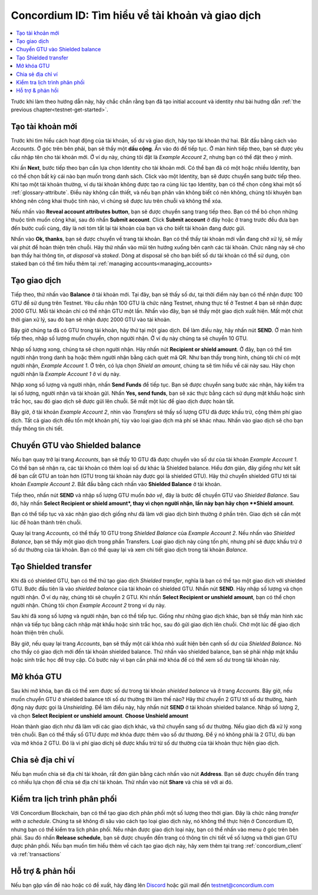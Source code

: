 .. _Discord: https://discord.gg/xWmQ5tp

.. _guide-account-transactions:

=========================================================
Concordium ID: Tìm hiểu về tài khoản và giao dịch
=========================================================

.. contents::
   :local:
   :backlinks: none

Trước khi làm theo hướng dẫn này, hãy chắc chắn rằng bạn đã tạo initial account và identity như bài hướng dẫn :ref:`the previous chapter<testnet-get-started>`.

Tạo tài khoản mới
====================

Trước khi tìm hiểu cách hoạt động của tài khoản, số dư và giao dịch, hãy tạo tài khoản thứ hai. Bắt đầu bằng cách vào *Accounts*. Ở góc trên bên phải, bạn sẽ thấy một **dấu cộng**. Ấn vào đó để tiếp tục. Ở màn hình tiếp theo, bạn sẽ được yêu cầu nhập tên cho tài khoản mới. Ở ví dụ này, chúng tôi đặt là *Example Account 2*, nhưng bạn có thể đặt theo ý mình.

.. image:: images/concordium-id/acc1.png
      :width: 32%
.. image:: images/concordium-id/acc2.png
      :width: 32%

Khi ấn **Next**, bước tiếp theo bạn cần lựa chọn Identity cho tài khoản mới. Có thể bạn đã có một hoặc nhiều Identity, bạn có thể chọn bất kỳ cái nào bạn muốn trong danh sách. Click vào một Identity, bạn sẽ được chuyển sang bước tiếp theo. Khi tạo một tài khoản thường, ví dụ tài khoản không được tạo ra cùng lúc tạo Identity, bạn có thể chọn công khai một số :ref:`glossary-attribute`. Điều này không cần thiết, và nếu bạn phân vân không biết có nên không, chúng tôi khuyên bạn không nên công khai thuộc tính nào, vì chúng sẽ được lưu trên chuỗi và không thể xóa.

.. image:: images/concordium-id/acc3.png
      :width: 32%
.. image:: images/concordium-id/acc4.png
      :width: 32%

Nếu nhấn vào **Reveal account attributes button**, bạn sẽ được chuyển sang trang tiếp theo. Bạn có thể bỏ chọn những thuộc tính muốn công khai, sau đó nhấn **Submit account**. Click **Submit account** ở đây hoặc ở trang trước đều đưa bạn đến bước cuối cùng, đây là nơi tóm tắt lại tài khoản của bạn và cho biết tài khoản đang được gửi.

.. image:: images/concordium-id/acc5.png
      :width: 32%
.. image:: images/concordium-id/acc6.png
      :width: 32%

Nhấn vào **Ok, thanks**, bạn sẽ được chuyển về trang tài khoản. Bạn có thể thấy tài khoản mới vẫn đang chờ xử lý, sẽ mấy vài phút để hoàn thiện trên chuỗi. Hãy thử nhấn vào mũi tên hướng xuống bên cạnh các tài khoản. Chức năng này sẽ cho bạn thấy hai thông tin, *at disposal* và *staked*. Dòng at disposal sẽ cho bạn biết số dư tài khoản có thể sử dụng, còn staked bạn có thể tìm hiểu thêm tại :ref:`managing accounts<managing_accounts>

.. image:: images/concordium-id/acc7.png
      :width: 32%
.. image:: images/concordium-id/acc8.png
      :width: 32%

Tạo giao dịch
====================

Tiếp theo, thử nhấn vào **Balance** ở tài khoản mới. Tại đây, bạn sẽ thấy số dư, tại thời điểm này bạn có thể nhận được 100 GTU để sử dụng trên Testnet. Yêu cầu nhận 100 GTU là chức năng Testnet, nhưng thực tế ở Testnet 4 bạn sẽ nhận được 2000 GTU. Mỗi tài khoản chỉ có thể nhận GTU một lần. Nhấn vào đây, bạn sẽ thấy một giao dịch xuất hiện. Mất một chút thời gian xử lý, sau đó bạn sẽ nhận được 2000 GTU vào tài khoản.

.. image:: images/concordium-id/acc9.png
      :width: 32%
.. image:: images/concordium-id/acc10.png
      :width: 32%

Bây giờ chúng ta đã có GTU trong tài khoản, hãy thử tại một giao dịch. Để làm điều này, hãy nhấn nút **SEND**. Ở màn hình tiếp theo, nhập số lượng muốn chuyển, chọn người nhận. Ở ví dụ này chúng ta sẽ chuyển 10 GTU.

.. image:: images/concordium-id/acc11.png
      :width: 32%
.. image:: images/concordium-id/acc12.png
      :width: 32%

Nhập số lượng xong, chúng ta sẽ chọn người nhận. Hãy nhấn nút **Recipient or shield amount**. Ở đây, bạn có thể tìm người nhận trong danh bạ hoặc thêm người nhận bằng cách quét mã QR. Như bạn thấy trong hình, chúng tôi chỉ có một người nhận, *Example Account 1*. Ở trên, có lựa chọn *Shield an amount*, chúng ta sẽ tìm hiểu về cái này sau. Hãy chọn người nhận là *Example Account 1* ở ví dụ này.

.. image:: images/concordium-id/acc13.png
      :width: 32%
.. image:: images/concordium-id/acc14.png
      :width: 32%

Nhập xong số lượng và người nhận, nhấn **Send Funds** để tiếp tục. Bạn sẽ được chuyển sang bước xác nhận, hãy kiểm tra lại số lượng, người nhận và tài khoản gửi. Nhấn **Yes, send funds**, bạn sẽ xác thực bằng cách sử dụng mật khẩu hoặc sinh trắc học, sau đó giao dịch sẽ được gửi lên chuỗi. Sẽ mất một lúc để giao dịch được hoàn tất. 

.. image:: images/concordium-id/acc15.png
      :width: 32%
.. image:: images/concordium-id/acc16.png
      :width: 32%

Bây giờ, ở tài khoản *Example Account 2*, nhìn vào *Transfers* sẽ thấy số lượng GTU đã được khấu trừ, cộng thêm phí giao dịch. Tất cả giao dịch đều tốn một khoản phí, tùy vào loại giao dịch mà phí sẽ khác nhau. Nhấn vào giao dịch sẽ cho bạn thấy thông tin chi tiết.

.. image:: images/concordium-id/acc17.png
      :width: 32%
.. image:: images/concordium-id/acc18.png
      :width: 32%

.. _move-an-amount-to-the-shielded-balance:

Chuyển GTU vào Shielded balance
========================================

Nếu bạn quay trở lại trang *Accounts*, bạn sẽ thấy 10 GTU đã được chuyển vào số dư của tài khoản *Example Account 1*. Có thể bạn sẽ nhận ra, các tài khoản có thêm loại số dư khác là Shielded balance. Hiểu đơn giản, đây giống như két sắt để bạn cất GTU an toàn hơn (GTU trong tài khoản này được gọi là shielded GTU). Hãy thử chuyển shielded GTU tới tài khoản *Example Account 2*. Bắt đầu bằng cách nhấn vào **Shielded Balance** ở tài khoản.

.. image:: images/concordium-id/acc19.png
      :width: 32%
.. image:: images/concordium-id/acc20.png
      :width: 32%

Tiếp theo, nhấn nút **SEND** và nhập số lượng GTU muốn *bảo vệ*, đây là bước để chuyển GTU vào *Shielded Balance*. Sau đó, hãy nhấn **Select Recipient or shield amount*, thay vì chọn người nhận, lần này bạn hãy chọn **Shield amount**.

.. image:: images/concordium-id/acc21.png
      :width: 32%
.. image:: images/concordium-id/acc22.png
      :width: 32%

Bạn có thể tiếp tục và xác nhận giao dịch giống như đã làm với giao dịch bình thường ở phần trên. Giao dịch sẽ cần một lúc để hoàn thành trên chuỗi.

.. image:: images/concordium-id/acc23.png
      :width: 32%
.. image:: images/concordium-id/acc24.png
      :width: 32%

Quay lại trang *Accounts*, có thể thấy 10 GTU trong *Shielded Balance* của *Example Account 2*. Nếu nhấn vào *Shielded Balance*, bạn sẽ thấy một giao dịch trong phần Transfers. Loại giao dịch này cũng tốn phí, nhưng phí sẽ được khấu trừ ở số dư thường của tài khoản. Bạn có thể quay lại và xem chi tiết giao dịch trong tài khoản *Balance*.

.. image:: images/concordium-id/acc25.png
      :width: 32%
.. image:: images/concordium-id/acc26.png
      :width: 32%

Tạo Shielded transfer
========================

Khi đã có shielded GTU, bạn có thể thử tạo giao dịch *Shielded transfer*, nghĩa là bạn có thể tạo một giao dịch với shielded GTU. Bước đầu tiên là vào *shielded balance* của tài khoản có shielded GTU. Nhấn nút **SEND**. Hãy nhập số lượng và chọn người nhận. Ở ví dụ này, chúng tôi sẽ chuyển 2 GTU. Khi nhấn **Select Recipient or unshield amount**, bạn có thể chọn người nhận. Chúng tôi chọn *Example Account 2* trong ví dụ này.

.. image:: images/concordium-id/acc27.png
      :width: 32%
.. image:: images/concordium-id/acc28.png
      :width: 32%

Sau khi đã xong số lượng và người nhận, bạn có thể tiếp tục. Giống như những giao dịch khác, bạn sẽ thấy màn hình xác nhận và tiếp tục bằng cách nhập mật khẩu hoặc sinh trắc học, sau đó gửi giao dịch lên chuỗi. Chờ một lúc để giao dịch hoàn thiện trên chuỗi. 

.. image:: images/concordium-id/acc29.png
      :width: 32%
.. image:: images/concordium-id/acc30.png
      :width: 32%

Bây giờ, nếu quay lại trang *Accounts*, bạn sẽ thấy một cái khóa nhỏ xuất hiện bên cạnh số dư của *Shielded Balance*. Nó cho thấy có giao dịch mới đến tài khoản shielded balance. Thử nhấn vào shielded balance, bạn sẽ phải nhập mật khẩu hoặc sinh trắc học để truy cập. Có bước này vì bạn cần phải mở khóa để có thể xem số dư trong tài khoản này.

.. image:: images/concordium-id/acc31.png
      :width: 32%
.. image:: images/concordium-id/acc32.png
      :width: 32%

Mở khóa GTU
==================

Sau khi mở khóa, bạn đã có thể xem được số dư trong tài khoản *shielded balance* và ở trang *Accounts*. Bây giờ, nếu muốn chuyển GTU ở shielded balance tới số dư thường thì làm thế nào? Hãy thử chuyển 2 GTU tới số dư thường, hành động này được gọi là *Unshielding*. Để làm điều này, hãy nhấn nút **SEND** ở tài khoản shielded balance. Nhập số lượng 2, và chọn  **Select Recipient
or unshield amount**. **Choose Unshield amount**

.. image:: images/concordium-id/acc33.png
      :width: 32%
.. image:: images/concordium-id/acc34.png
      :width: 32%
Hoàn thành giao dịch như đã làm với các giao dịch khác, và thử chuyển sang số dư thường. Nếu giao dịch đã xử lý xong trên chuỗi. Bạn có thể thấy số GTU được mở khóa được thêm vào số dư thương. Để ý nó không phải là 2 GTU, dù bạn vừa mở khóa 2 GTU. Đó là vì phí giao dichj sẽ được khấu trừ từ số dư thường của tài khoản thực hiện giao dịch.

.. image:: images/concordium-id/acc35.png
      :width: 32%
.. image:: images/concordium-id/acc36.png
      :width: 32%

Chia sẻ địa chỉ ví
==========================

Nếu bạn muốn chia sẻ địa chỉ tài khoản, rất đơn giản bằng cách nhấn vào nút **Address**. Bạn sẽ được chuyển đến trang có nhiều lựa chọn để chia sẻ địa chỉ tài khoản. Thử nhấn vào nút **Share** và chia sẻ với ai đó.

.. image:: images/concordium-id/acc37.png
      :width: 32%
.. image:: images/concordium-id/acc38.png
      :width: 32%

Kiểm tra lịch trình phân phối
==========================

Với Concordium Blockchain, bạn có thể tạo giao dịch phân phối một số lượng theo thời gian. Đây là chức năng *transfer with a schedule*. Chúng ta sẽ không đi sâu vào cách tạo loại giao dịch này, nó không thể thực hiện ở Concordium ID, nhưng bạn có thể kiểm tra lịch phân phối. Nếu nhận được giao dịch loại này, bạn có thể nhấn vào menu ở góc trên bên phải. Sau đó nhấn **Release schedule**, bạn sẽ được chuyển đến trang có thông tin chi tiết về số lượng và thời gian GTU được phân phối. Nếu bạn muốn tìm hiểu thêm về cách tạo giao dịch này, hãy xem thêm tại trang :ref:`concordium_client` và  :ref:`transactions`

.. image:: images/concordium-id/rel1.png
      :width: 32%
.. image:: images/concordium-id/rel2.png
      :width: 32%
.. image:: images/concordium-id/rel3.png
      :width: 32%

Hỗ trợ & phản hồi
=======================================

Nếu bạn gặp vấn đề nào hoặc có đề xuất, hãy đăng lên `Discord`_ hoặc gửi mail đến testnet@concordium.com